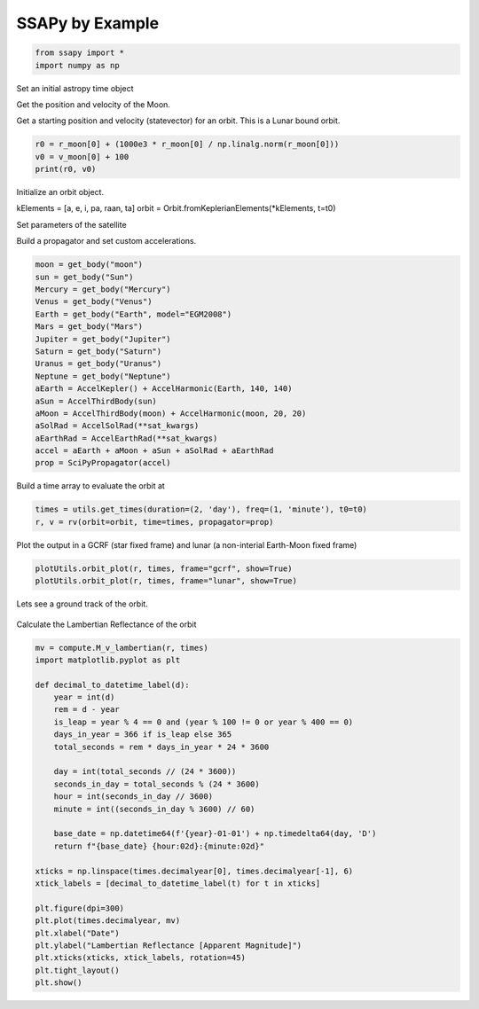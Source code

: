 SSAPy by Example
================

.. code-block:: python 

    from ssapy import *
    import numpy as np

Set an initial astropy time object

.. code-block:: python
    t0 = Time("2024-1-1")
    print(t0)

.. code-block:: python
    2024-01-01 00:00:00.000

Get the position and velocity of the Moon.

.. code-block:: python
    r_moon = get_body("moon").position(t0).T
    v_moon = (r_moon - get_body("moon").position(t0 + 1).T) / 2
    print(r_moon, v_moon)

.. code-block:: python
    [-3.67980873e+08  1.42721025e+08  8.93144235e+07], [13379651.47831511 35015714.2905997  18263361.07635442]

Get a starting position and velocity (statevector) for an orbit. This is a Lunar bound orbit.

.. code-block:: python

    r0 = r_moon[0] + (1000e3 * r_moon[0] / np.linalg.norm(r_moon[0]))
    v0 = v_moon[0] + 100
    print(r0, v0)

.. code-block:: python
    -368980873.0925871 13379751.478315115
    
Initialize an orbit object.

.. code-block:: python
    a = constants.RGEO
    e = 0
    i = np.radians(45)
    pa = np.radians(0)
    raan = np.radians(0)
    ta = np.radians(180)

kElements = [a, e, i, pa, raan, ta]
orbit = Orbit.fromKeplerianElements(*kElements, t=t0)

Set parameters of the satellite

.. code-block:: python
    sat_kwargs = dict(
            mass=100,  # [kg]
            area=1,  # [m^2]
            CD=2.3,  # Drag coefficient
            CR=1.3,  # Radiation pressure coefficient
    )

Build a propagator and set custom accelerations.

.. code-block:: python

    moon = get_body("moon")
    sun = get_body("Sun")
    Mercury = get_body("Mercury")
    Venus = get_body("Venus")
    Earth = get_body("Earth", model="EGM2008")
    Mars = get_body("Mars")
    Jupiter = get_body("Jupiter")
    Saturn = get_body("Saturn")
    Uranus = get_body("Uranus")
    Neptune = get_body("Neptune")
    aEarth = AccelKepler() + AccelHarmonic(Earth, 140, 140)
    aSun = AccelThirdBody(sun)
    aMoon = AccelThirdBody(moon) + AccelHarmonic(moon, 20, 20)
    aSolRad = AccelSolRad(**sat_kwargs)
    aEarthRad = AccelEarthRad(**sat_kwargs)
    accel = aEarth + aMoon + aSun + aSolRad + aEarthRad
    prop = SciPyPropagator(accel)

Build a time array to evaluate the orbit at

.. code-block:: python

    times = utils.get_times(duration=(2, 'day'), freq=(1, 'minute'), t0=t0)
    r, v = rv(orbit=orbit, time=times, propagator=prop)

Plot the output in a GCRF (star fixed frame) and lunar (a non-interial Earth-Moon fixed frame)

.. code-block:: python

    plotUtils.orbit_plot(r, times, frame="gcrf", show=True)
    plotUtils.orbit_plot(r, times, frame="lunar", show=True)

.. figure:: ./orbit_plot_1.png
.. figure:: ./orbit_plot_2.png

Lets see a ground track of the orbit.

.. code-block:: python
    plotUtils.ground_track_plot(r, times)

.. figure:: ./ground_track_plot.png

Calculate the Lambertian Reflectance of the orbit

.. code-block:: python

    mv = compute.M_v_lambertian(r, times)
    import matplotlib.pyplot as plt

    def decimal_to_datetime_label(d):
        year = int(d)
        rem = d - year
        is_leap = year % 4 == 0 and (year % 100 != 0 or year % 400 == 0)
        days_in_year = 366 if is_leap else 365
        total_seconds = rem * days_in_year * 24 * 3600

        day = int(total_seconds // (24 * 3600))
        seconds_in_day = total_seconds % (24 * 3600)
        hour = int(seconds_in_day // 3600)
        minute = int((seconds_in_day % 3600) // 60)

        base_date = np.datetime64(f'{year}-01-01') + np.timedelta64(day, 'D')
        return f"{base_date} {hour:02d}:{minute:02d}"

    xticks = np.linspace(times.decimalyear[0], times.decimalyear[-1], 6)
    xtick_labels = [decimal_to_datetime_label(t) for t in xticks]

    plt.figure(dpi=300)
    plt.plot(times.decimalyear, mv)
    plt.xlabel("Date")
    plt.ylabel("Lambertian Reflectance [Apparent Magnitude]")
    plt.xticks(xticks, xtick_labels, rotation=45)
    plt.tight_layout()
    plt.show()

.. figure:: ./reflectance_plot.png
